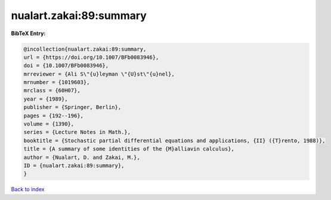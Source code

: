 nualart.zakai:89:summary
========================

.. :cite:t:`nualart.zakai:89:summary`

.. bibliography:: ../../All.bib

**BibTeX Entry:**

.. code-block:: bibtex

   @incollection{nualart.zakai:89:summary,
   url = {https://doi.org/10.1007/BFb0083946},
   doi = {10.1007/BFb0083946},
   mrreviewer = {Ali S\"{u}leyman \"{U}st\"{u}nel},
   mrnumber = {1019603},
   mrclass = {60H07},
   year = {1989},
   publisher = {Springer, Berlin},
   pages = {192--196},
   volume = {1390},
   series = {Lecture Notes in Math.},
   booktitle = {Stochastic partial differential equations and applications, {II} ({T}rento, 1988)},
   title = {A summary of some identities of the {M}alliavin calculus},
   author = {Nualart, D. and Zakai, M.},
   ID = {nualart.zakai:89:summary},
   }

`Back to index <../index>`_
